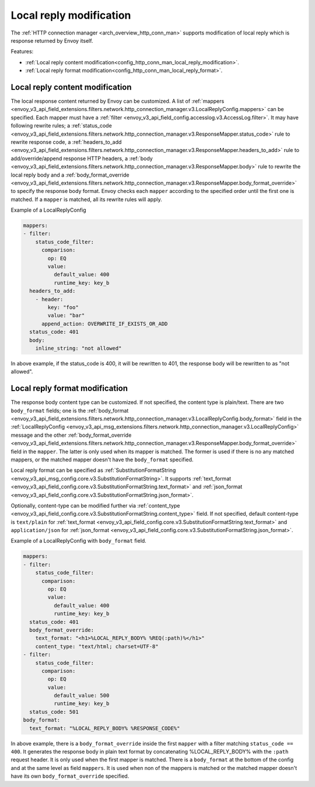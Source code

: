.. _config_http_conn_man_local_reply:

Local reply modification
========================

The :ref:`HTTP connection manager <arch_overview_http_conn_man>` supports modification of local reply which is response returned by Envoy itself.

Features:

* :ref:`Local reply content modification<config_http_conn_man_local_reply_modification>`.
* :ref:`Local reply format modification<config_http_conn_man_local_reply_format>`.

.. _config_http_conn_man_local_reply_modification:

Local reply content modification
--------------------------------

The local response content returned by Envoy can be customized. A list of :ref:`mappers <envoy_v3_api_field_extensions.filters.network.http_connection_manager.v3.LocalReplyConfig.mappers>` can be specified. Each mapper must have a :ref:`filter <envoy_v3_api_field_config.accesslog.v3.AccessLog.filter>`. It may have following rewrite rules; a :ref:`status_code <envoy_v3_api_field_extensions.filters.network.http_connection_manager.v3.ResponseMapper.status_code>` rule to rewrite response code, a :ref:`headers_to_add <envoy_v3_api_field_extensions.filters.network.http_connection_manager.v3.ResponseMapper.headers_to_add>` rule to add/override/append response HTTP headers, a :ref:`body <envoy_v3_api_field_extensions.filters.network.http_connection_manager.v3.ResponseMapper.body>` rule to rewrite the local reply body and a :ref:`body_format_override <envoy_v3_api_field_extensions.filters.network.http_connection_manager.v3.ResponseMapper.body_format_override>` to specify the response body format. Envoy checks each ``mapper`` according to the specified order until the first one is matched. If a ``mapper`` is matched, all its rewrite rules will apply.

Example of a LocalReplyConfig

.. code-block:: yaml

  mappers:
  - filter:
      status_code_filter:
        comparison:
          op: EQ
          value:
            default_value: 400
            runtime_key: key_b
    headers_to_add:
      - header:
          key: "foo"
          value: "bar"
        append_action: OVERWRITE_IF_EXISTS_OR_ADD
    status_code: 401
    body:
      inline_string: "not allowed"

In above example, if the status_code is 400,  it will be rewritten to 401, the response body will be rewritten to as "not allowed".

.. _config_http_conn_man_local_reply_format:

Local reply format modification
-------------------------------

The response body content type can be customized. If not specified, the content type is plain/text. There are two ``body_format`` fields; one is the :ref:`body_format <envoy_v3_api_field_extensions.filters.network.http_connection_manager.v3.LocalReplyConfig.body_format>` field in the :ref:`LocalReplyConfig <envoy_v3_api_msg_extensions.filters.network.http_connection_manager.v3.LocalReplyConfig>` message and the other :ref:`body_format_override <envoy_v3_api_field_extensions.filters.network.http_connection_manager.v3.ResponseMapper.body_format_override>` field in the ``mapper``. The latter is only used when its mapper is matched. The former is used if there is no any matched mappers, or the matched mapper doesn't have the ``body_format`` specified.

Local reply format can be specified as :ref:`SubstitutionFormatString <envoy_v3_api_msg_config.core.v3.SubstitutionFormatString>`. It supports :ref:`text_format <envoy_v3_api_field_config.core.v3.SubstitutionFormatString.text_format>` and :ref:`json_format <envoy_v3_api_field_config.core.v3.SubstitutionFormatString.json_format>`.

Optionally, content-type can be modified further via :ref:`content_type <envoy_v3_api_field_config.core.v3.SubstitutionFormatString.content_type>` field. If not specified, default content-type is ``text/plain`` for :ref:`text_format <envoy_v3_api_field_config.core.v3.SubstitutionFormatString.text_format>` and ``application/json`` for :ref:`json_format <envoy_v3_api_field_config.core.v3.SubstitutionFormatString.json_format>`.

Example of a LocalReplyConfig with ``body_format`` field.

.. code-block:: yaml

  mappers:
  - filter:
      status_code_filter:
        comparison:
          op: EQ
          value:
            default_value: 400
            runtime_key: key_b
    status_code: 401
    body_format_override:
      text_format: "<h1>%LOCAL_REPLY_BODY% %REQ(:path)%</h1>"
      content_type: "text/html; charset=UTF-8"
  - filter:
      status_code_filter:
        comparison:
          op: EQ
          value:
            default_value: 500
            runtime_key: key_b
    status_code: 501
  body_format:
    text_format: "%LOCAL_REPLY_BODY% %RESPONSE_CODE%"

In above example, there is a ``body_format_override`` inside the first ``mapper`` with a filter matching ``status_code == 400``. It generates the response body in plain text format by concatenating %LOCAL_REPLY_BODY% with the ``:path`` request header. It is only used when the first mapper is matched. There is a ``body_format`` at the bottom of the config and at the same level as field ``mappers``. It is used when non of the mappers is matched or the matched mapper doesn't have its own ``body_format_override`` specified.
